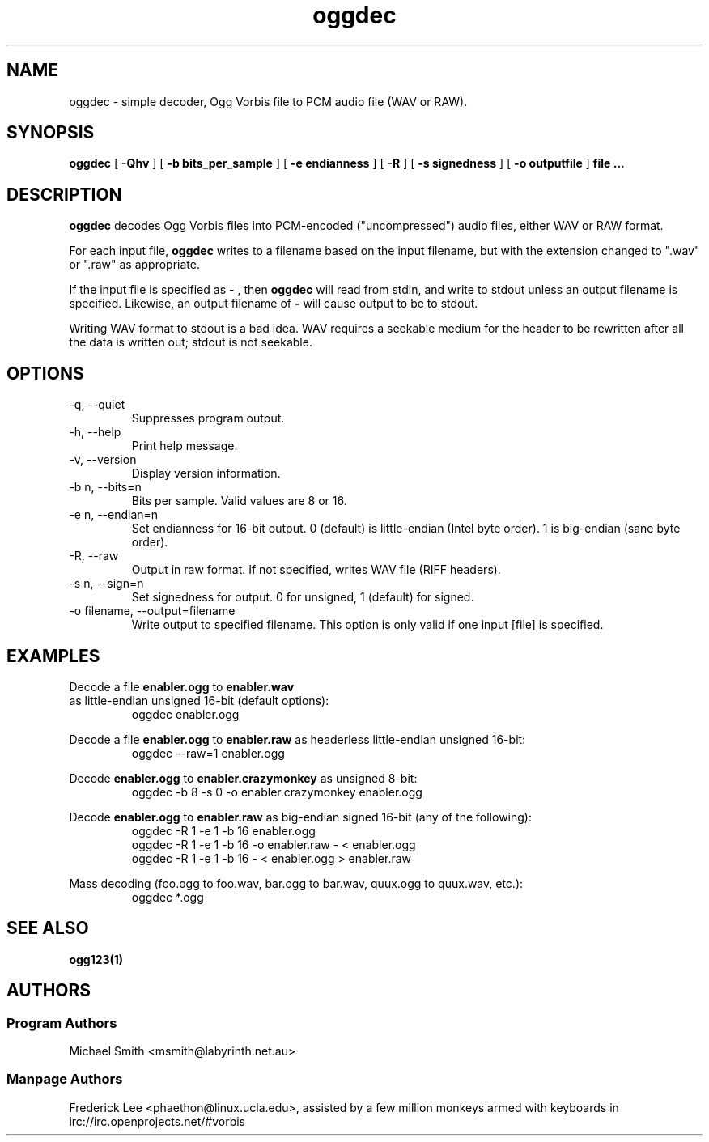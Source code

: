 .TH "oggdec" "1" "2002 July 03" "" "Vorbis Tools"

.SH "NAME"
oggdec - simple decoder, Ogg Vorbis file to PCM audio file (WAV or RAW).

.SH "SYNOPSIS"
.B oggdec
[
.B -Qhv
] [
.B -b bits_per_sample
] [
.B -e endianness
] [
.B -R
] [
.B -s signedness
] [
.B -o outputfile
] 
.B file ...

.SH "DESCRIPTION"

.B oggdec
decodes Ogg Vorbis files into PCM-encoded ("uncompressed") audio files, either WAV or RAW format.

For each input file, 
.B oggdec
writes to a filename based on the input filename, but with the extension changed to ".wav" or ".raw" as appropriate.

If the input file is specified as
.B "-"
, then 
.B oggdec
will read from stdin, and write to stdout unless an output filename is specified. Likewise, an output filename of
.B -
will cause output to be to stdout.

Writing WAV format to stdout is a bad idea.  WAV requires a seekable medium for the header to be rewritten after all the data is written out; stdout is not seekable.

.SH "OPTIONS"
.IP "-q, --quiet"
Suppresses program output.
.IP "-h, --help"
Print help message.
.IP "-v, --version"
Display version information.
.IP "-b n, --bits=n"
Bits per sample.  Valid values are 8 or 16.
.IP "-e n, --endian=n"
Set endianness for 16-bit output.  0 (default) is little-endian (Intel byte order).  1 is big-endian (sane byte order).
.IP "-R, --raw"
Output in raw format.  If not specified, writes WAV file (RIFF headers).
.IP "-s n, --sign=n"
Set signedness for output.  0 for unsigned, 1 (default) for signed.
.IP "-o filename, --output=filename"
Write output to specified filename.  This option is only valid if one input [file] is specified.

.SH "EXAMPLES"
Decode a file 
.B enabler.ogg
to 
.B enabler.wav
 as little-endian unsigned 16-bit (default options):
.RS
oggdec enabler.ogg
.RE

Decode a file 
.B enabler.ogg
to 
.B enabler.raw
as headerless little-endian unsigned 16-bit:
.RS
oggdec --raw=1 enabler.ogg
.RE

Decode 
.B enabler.ogg
to 
.B enabler.crazymonkey
as unsigned 8-bit:
.RS
oggdec -b 8 -s 0 -o enabler.crazymonkey enabler.ogg
.RE

Decode 
.B enabler.ogg
to 
.B enabler.raw
as big-endian signed 16-bit (any of the following):
.RS
oggdec -R 1 -e 1 -b 16 enabler.ogg
.RE
.RS
oggdec -R 1 -e 1 -b 16 -o enabler.raw - < enabler.ogg
.RE
.RS
oggdec -R 1 -e 1 -b 16 - < enabler.ogg > enabler.raw
.RE

Mass decoding (foo.ogg to foo.wav, bar.ogg to bar.wav, quux.ogg to quux.wav, etc.):
.RS
oggdec *.ogg
.RE

.SH "SEE ALSO"
.B ogg123(1)

.SH "AUTHORS"
.SS "Program Authors"
Michael Smith <msmith@labyrinth.net.au>
.SS "Manpage Authors"

.br

Frederick Lee <phaethon@linux.ucla.edu>, assisted by a few million monkeys armed with keyboards in irc://irc.openprojects.net/#vorbis

